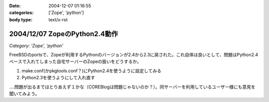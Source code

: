 :date: 2004-12-07 01:16:55
:categories: ['Zope', 'python']
:body type: text/x-rst

==============================
2004/12/07 ZopeのPython2.4動作
==============================

*Category: 'Zope', 'python'*

FreeBSDのportsで、Zopeが利用するPythonのバージョンが2.4から2.3に戻された。これ自体は良いとして、問題はPython2.4ベースで入れてしまった自宅サーバーのZopeの扱いをどうするか。

1. make.conf(かpkgtools.conf？)にPython2.4を使うように設定してみる
2. Python2.3を使うようにして入れ直す

‥‥問題が出るまではとりあえず１かな（COREBlogは問題じゃないのか？）。同サーバーを利用しているユーザー様にも意見を聞いてみよう。



.. :extend type: text/plain
.. :extend:
